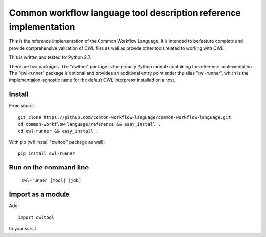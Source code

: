 ==================================================================
Common workflow language tool description reference implementation
==================================================================

This is the reference implementation of the Common Workflow Language.  It is
intended to be feature complete and provide comprehensive validation of CWL
files as well as provide other tools related to working with CWL.

This is written and tested for Python 2.7.

There are two packages.  The "cwltool" package is the primary Python module
containing the reference implementation.  The "cwl-runner" package is optional
and provides an additional entry point under the alias "cwl-runner", which is
the implementation-agnostic name for the default CWL interpreter installed on a
host.

Install
-------

From source::

  git clone https://github.com/common-workflow-language/common-workflow-language.git
  cd common-workflow-language/reference && easy_install .
  cd cwl-runner && easy_install .

With pip (will install "cwltool" package as well)::

  pip install cwl-runner

Run on the command line
-----------------------

  ``cwl-runner [tool] [job]``

Import as a module
----------------

Add::

  import cwltool

to your script.
